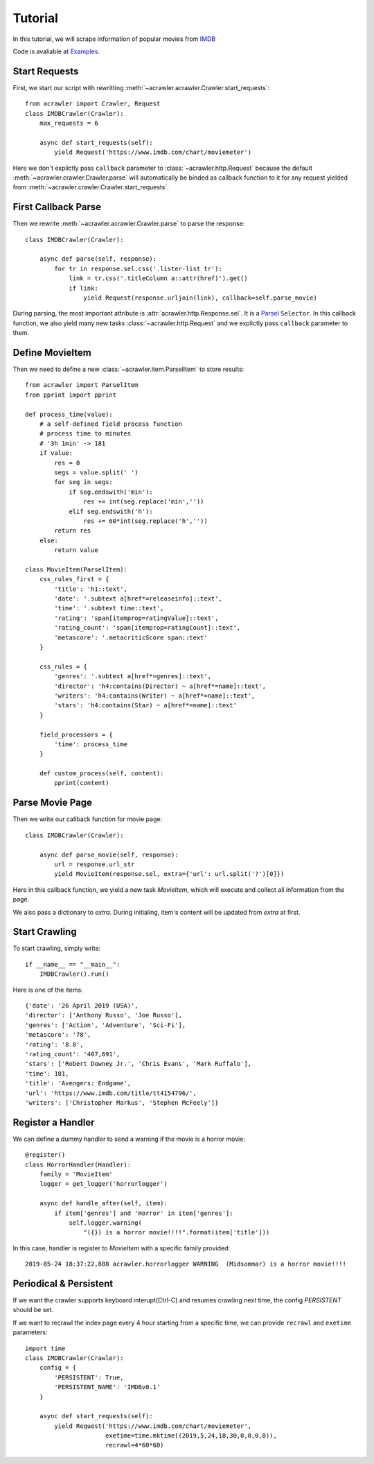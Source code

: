 ########
Tutorial
########

In this tutorial, we will scrape information of popular movies from `IMDB <https://www.imdb.com/chart/moviemeter>`_

Code is avaliable at `Examples <https://github.com/pansenlin30/aCrawler/blob/master/examples>`_.


Start Requests
**************

First, we start our script with rewritting :meth:`~acrawler.acrawler.Crawler.start_requests`::

    from acrawler import Crawler, Request
    class IMDBCrawler(Crawler):
        max_requests = 6

        async def start_requests(self):
            yield Request('https://www.imdb.com/chart/moviemeter')

Here we don't explictly pass ``callback`` parameter to :class:`~acrawler.http.Request` because the default :meth:`~acrawler.crawler.Crawler.parse` will automatically be binded as callback function to it for any request yielded from :meth:`~acrawler.crawler.Crawler.start_requests`.


First Callback Parse
********************

Then we rewrite :meth:`~acrawler.acrawler.Crawler.parse` to parse the response::

    class IMDBCrawler(Crawler):

        async def parse(self, response):
            for tr in response.sel.css('.lister-list tr'):
                link = tr.css('.titleColumn a::attr(href)').get()
                if link:
                    yield Request(response.urljoin(link), callback=self.parse_movie)

During parsing, the most important attribute is :attr:`acrawler.http.Response.sel`. It is a `Parsel <https://parsel.readthedocs.io/en/latest/>`_ ``Selector``. In this callback function, we also yield many new tasks :class:`~acrawler.http.Request` and we explictly pass ``callback`` parameter to them.

Define MovieItem
****************

Then we need to define a new :class:`~acrawler.item.ParselItem` to store results::

    from acrawler import ParselItem
    from pprint import pprint

    def process_time(value):
        # a self-defined field process function
        # process time to minutes
        # '3h 1min' -> 181
        if value:
            res = 0
            segs = value.split(' ')
            for seg in segs:
                if seg.endswith('min'):
                    res += int(seg.replace('min',''))
                elif seg.endswith('h'):
                    res += 60*int(seg.replace('h',''))
            return res
        else:
            return value

    class MovieItem(ParselItem):
        css_rules_first = {
            'title': 'h1::text',
            'date': '.subtext a[href*=releaseinfo]::text',
            'time': '.subtext time::text',
            'rating': 'span[itemprop=ratingValue]::text',
            'rating_count': 'span[itemprop=ratingCount]::text',
            'metascore': '.metacriticScore span::text'
        }

        css_rules = {
            'genres': '.subtext a[href*=genres]::text',
            'director': 'h4:contains(Director) ~ a[href*=name]::text',
            'writers': 'h4:contains(Writer) ~ a[href*=name]::text',
            'stars': 'h4:contains(Star) ~ a[href*=name]::text'
        }

        field_processors = {
            'time': process_time
        }

        def custom_process(self, content):
            pprint(content)


Parse Movie Page
****************

Then we write our callback function for movie page::

    class IMDBCrawler(Crawler):

        async def parse_movie(self, response):
            url = response.url_str
            yield MovieItem(response.sel, extra={'url': url.split('?')[0]})

Here in this callback function, we yield a new task `MovieItem`, which will execute and collect all information from the page.

We also pass a dictionary to `extra`. During initialing, item's content will be updated from `extra` at first.

Start Crawling
**************

To start crawling, simply write::

    if __name__ == "__main__":
        IMDBCrawler().run()

Here is one of the items::

    {'date': '26 April 2019 (USA)',
    'director': ['Anthony Russo', 'Joe Russo'],
    'genres': ['Action', 'Adventure', 'Sci-Fi'],
    'metascore': '78',
    'rating': '8.8',
    'rating_count': '407,691',
    'stars': ['Robert Downey Jr.', 'Chris Evans', 'Mark Ruffalo'],
    'time': 181,
    'title': 'Avengers: Endgame',
    'url': 'https://www.imdb.com/title/tt4154796/',
    'writers': ['Christopher Markus', 'Stephen McFeely']}

Register a Handler
******************

We can define a dummy handler to send a warning if the movie is a horror movie::

    @register()
    class HorrorHandler(Handler):
        family = 'MovieItem'
        logger = get_logger('horrorlogger')

        async def handle_after(self, item):
            if item['genres'] and 'Horror' in item['genres']:
                self.logger.warning(
                    "({}) is a horror movie!!!!".format(item['title']))


In this case, handler is register to `MovieItem` with a specific family provided::

    2019-05-24 18:37:22,888 acrawler.horrorlogger WARNING  (Midsommar) is a horror movie!!!!


Periodical & Persistent
***********************

If we want the crawler supports keyboard interupt(Ctrl-C) and resumes crawling next time, the config `PERSISTENT` should be set.

If we want to recrawl the index page every 4 hour starting from a specific time, we can provide ``recrawl`` and ``exetime`` parameters::

    import time
    class IMDBCrawler(Crawler):
        config = {
            'PERSISTENT': True,
            'PERSISTENT_NAME': 'IMDBv0.1'
        }

        async def start_requests(self):
            yield Request('https://www.imdb.com/chart/moviemeter', 
                          exetime=time.mktime((2019,5,24,18,30,0,0,0,0)), 
                          recrawl=4*60*60)

